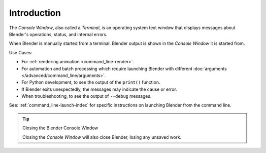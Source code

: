 
************
Introduction
************

The *Console Window*, also called a *Terminal*, is an operating system text window that displays
messages about Blender's operations, status, and internal errors.

When Blender is manually started from a terminal.
Blender output is shown in the *Console Window* it is started from.

Use Cases:

- For :ref:`rendering animation <command_line-render>`.
- For automation and batch processing which require launching Blender
  with different :doc:`arguments </advanced/command_line/arguments>`.
- For Python development, to see the output of the ``print()`` function.
- If Blender exits unexpectedly, the messages may indicate the cause or error.
- When troubleshooting, to see the output of ``--debug`` messages.

See: :ref:`command_line-launch-index`
for specific instructions on launching Blender from the command line.

.. tip:: Closing the Blender Console Window

   Closing the *Console Window* will also close Blender, losing any unsaved work.
